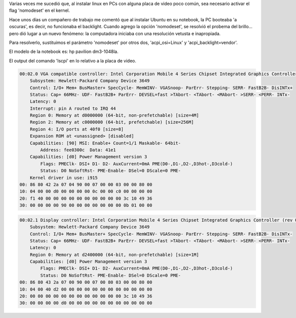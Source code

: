 .. title: Problemas de Brillo y Resolución en Linux
.. slug: problemas-de-brillo-y-resolucion-en-linux
.. date: 2014-07-16 15:28:50 UTC-03:00
.. tags: linux nomodeset backlight grub video
.. link: 
.. description: 
.. type: text

Varias veces me sucedió que, al instalar linux en PCs con alguna placa de video poco común, sea necesario activar el flag 'nomodeset' en el kernel.

Hace unos días un compañero de trabajo me comentó que al instalar Ubuntu en su notebook, la PC booteaba 'a oscuras', es decir, no funcionaba el backlight. Cuando agrego la opción 'nomodeset', se resolvió el probema del brillo... pero dió lugar a un nuevo fenómeno: la computadora iniciaba con una resolución vetusta e inapropiada.

Para resolverlo, sustituimos el parámetro 'nomodeset' por otros dos, 'acpi_osi=Linux' y 'acpi_backlight=vendor'.

El modelo de la notebook es: hp pavilion dm3-1048la.

El output del comando 'lscpi' en lo relativo a la placa de video.

.. code-block:: bash 

    00:02.0 VGA compatible controller: Intel Corporation Mobile 4 Series Chipset Integrated Graphics Controller (rev 07) (prog-if 00 [VGA controller])
        Subsystem: Hewlett-Packard Company Device 3649
        Control: I/O+ Mem+ BusMaster+ SpecCycle- MemWINV- VGASnoop- ParErr- Stepping- SERR- FastB2B- DisINTx+
        Status: Cap+ 66MHz- UDF- FastB2B+ ParErr- DEVSEL=fast >TAbort- <TAbort- <MAbort- >SERR- <PERR- INTx-
        Latency: 0
        Interrupt: pin A routed to IRQ 44
        Region 0: Memory at d0000000 (64-bit, non-prefetchable) [size=4M]
        Region 2: Memory at c0000000 (64-bit, prefetchable) [size=256M]
        Region 4: I/O ports at 40f0 [size=8]
        Expansion ROM at <unassigned> [disabled]
        Capabilities: [90] MSI: Enable+ Count=1/1 Maskable- 64bit-
            Address: fee0300c  Data: 41e1
        Capabilities: [d0] Power Management version 3
            Flags: PMEClk- DSI+ D1- D2- AuxCurrent=0mA PME(D0-,D1-,D2-,D3hot-,D3cold-)
            Status: D0 NoSoftRst- PME-Enable- DSel=0 DScale=0 PME-
        Kernel driver in use: i915
    00: 86 80 42 2a 07 04 90 00 07 00 00 03 00 00 80 00
    10: 04 00 00 d0 00 00 00 00 0c 00 00 c0 00 00 00 00
    20: f1 40 00 00 00 00 00 00 00 00 00 00 3c 10 49 36
    30: 00 00 00 00 90 00 00 00 00 00 00 00 0b 01 00 00

.. code-block:: bash 

    00:02.1 Display controller: Intel Corporation Mobile 4 Series Chipset Integrated Graphics Controller (rev 07)
        Subsystem: Hewlett-Packard Company Device 3649
        Control: I/O+ Mem+ BusMaster+ SpecCycle- MemWINV- VGASnoop- ParErr- Stepping- SERR- FastB2B- DisINTx-
        Status: Cap+ 66MHz- UDF- FastB2B+ ParErr- DEVSEL=fast >TAbort- <TAbort- <MAbort- >SERR- <PERR- INTx-
        Latency: 0
        Region 0: Memory at d2400000 (64-bit, non-prefetchable) [size=1M]
        Capabilities: [d0] Power Management version 3
            Flags: PMEClk- DSI+ D1- D2- AuxCurrent=0mA PME(D0-,D1-,D2-,D3hot-,D3cold-)
            Status: D0 NoSoftRst- PME-Enable- DSel=0 DScale=0 PME-
    00: 86 80 43 2a 07 00 90 00 07 00 80 03 00 00 80 00
    10: 04 00 40 d2 00 00 00 00 00 00 00 00 00 00 00 00
    20: 00 00 00 00 00 00 00 00 00 00 00 00 3c 10 49 36
    30: 00 00 00 00 d0 00 00 00 00 00 00 00 00 00 00 00
